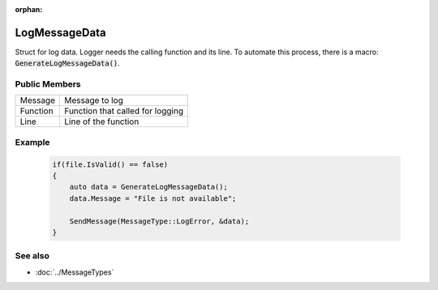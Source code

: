 :orphan:

LogMessageData
==============

.. function:: struct Koala::Editor::Service::LogMessageData;

Struct for log data. Logger needs the calling function and its line. To automate this process, there is a macro: :code:`GenerateLogMessageData()`.

Public Members
--------------

.. csv-table::
	
	"Message", "Message to log"
	"Function", "Function that called for logging"
	"Line", "Line of the function "

Example
-------

	.. code-block:: c++
		
		if(file.IsValid() == false)
		{
		    auto data = GenerateLogMessageData();
		    data.Message = "File is not available";
		    
		    SendMessage(MessageType::LogError, &data);
		}

See also
--------

- :doc:`../MessageTypes`
